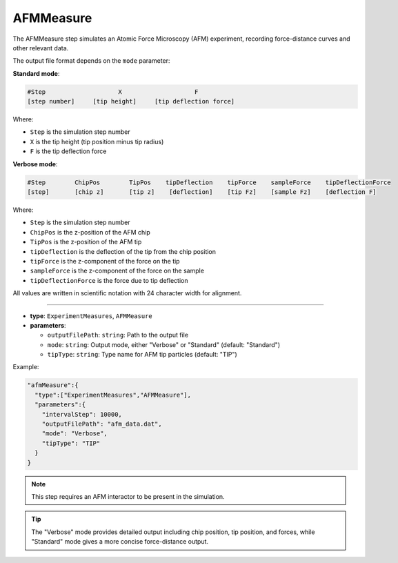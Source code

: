 AFMMeasure
----------

The AFMMeasure step simulates an Atomic Force Microscopy (AFM) experiment, recording force-distance curves and other relevant data.

The output file format depends on the ``mode`` parameter:

**Standard mode**:

.. code-block::

   #Step                    X                    F
   [step number]     [tip height]     [tip deflection force]

Where:

- ``Step`` is the simulation step number
- ``X`` is the tip height (tip position minus tip radius)
- ``F`` is the tip deflection force

**Verbose mode**:

.. code-block::

   #Step        ChipPos        TipPos    tipDeflection    tipForce    sampleForce    tipDeflectionForce
   [step]       [chip z]       [tip z]    [deflection]    [tip Fz]    [sample Fz]    [deflection F]

Where:

- ``Step`` is the simulation step number
- ``ChipPos`` is the z-position of the AFM chip
- ``TipPos`` is the z-position of the AFM tip
- ``tipDeflection`` is the deflection of the tip from the chip position
- ``tipForce`` is the z-component of the force on the tip
- ``sampleForce`` is the z-component of the force on the sample
- ``tipDeflectionForce`` is the force due to tip deflection

All values are written in scientific notation with 24 character width for alignment.

----

* **type**: ``ExperimentMeasures``, ``AFMMeasure``
* **parameters**:

  * ``outputFilePath``: ``string``: Path to the output file
  * ``mode``: ``string``: Output mode, either "Verbose" or "Standard" (default: "Standard")
  * ``tipType``: ``string``: Type name for AFM tip particles (default: "TIP")

Example:

.. code-block::

   "afmMeasure":{
     "type":["ExperimentMeasures","AFMMeasure"],
     "parameters":{
       "intervalStep": 10000,
       "outputFilePath": "afm_data.dat",
       "mode": "Verbose",
       "tipType": "TIP"
     }
   }

.. note::
   This step requires an AFM interactor to be present in the simulation.

.. tip::
   The "Verbose" mode provides detailed output including chip position, tip position, and forces, while "Standard" mode gives a more concise force-distance output.
